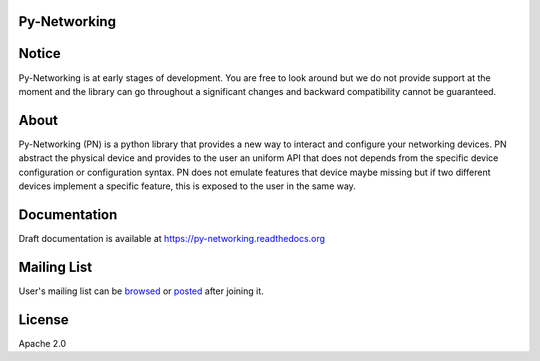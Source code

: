 Py-Networking
#############

|unittest|    |coverage|    |pypi|


.. |coverage| image:: https://coveralls.io/repos/alliedtelesis/py-networking/badge.png
   :target: https://coveralls.io/r/alliedtelesis/py-networking


.. |unittest| image:: https://travis-ci.org/alliedtelesis/py-networking.svg?branch=develop
   :target: https://travis-ci.org/alliedtelesis/py-networking

.. |pypi| image:: https://badge.fury.io/py/py-networking.svg
    :target: http://badge.fury.io/py/py-networking

Notice
######
Py-Networking is at early stages of development. You are free to look around but we do not provide support at the moment
and the library can go throughout a significant changes and backward compatibility cannot be guaranteed.

About
#####

Py-Networking (PN) is a python library that provides a new way to interact and configure your networking devices.
PN abstract the physical device and provides to the user an uniform API that does not depends from the specific device configuration or configuration syntax.
PN does not emulate features that device maybe missing but if two different devices implement a specific feature, this is exposed to the user in the same way.

Documentation
#############
Draft documentation is available at https://py-networking.readthedocs.org

Mailing List
############
User's mailing list can be browsed_ or posted_ after joining it.  

.. _browsed: https://groups.google.com/forum/?hl=en#!forum/py-networking-users

.. _posted: mailto:py-networking-users@googlegroups.com

License
#######

Apache 2.0

